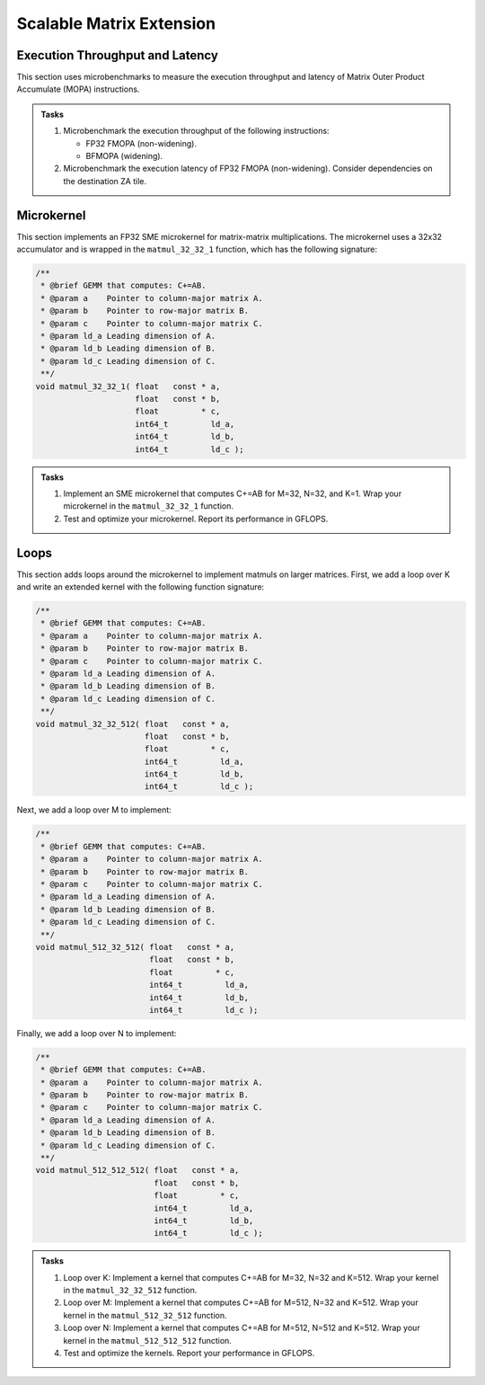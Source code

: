 Scalable Matrix Extension
=========================

Execution Throughput and Latency
--------------------------------

This section uses microbenchmarks to measure the execution throughput and latency of Matrix Outer Product Accumulate (MOPA) instructions.

.. admonition:: Tasks

   1. Microbenchmark the execution throughput of the following instructions:

      * FP32 FMOPA (non-widening).
      * BFMOPA (widening).
   
   2. Microbenchmark the execution latency of FP32 FMOPA (non-widening). Consider dependencies on the destination ZA tile.

Microkernel
-----------

This section implements an FP32 SME microkernel for matrix-matrix multiplications.
The microkernel uses a 32x32 accumulator and is wrapped in the ``matmul_32_32_1`` function, which has the following signature:

.. code-block:: C

   /**
    * @brief GEMM that computes: C+=AB.
    * @param a    Pointer to column-major matrix A.
    * @param b    Pointer to row-major matrix B.
    * @param c    Pointer to column-major matrix C.
    * @param ld_a Leading dimension of A.
    * @param ld_b Leading dimension of B.
    * @param ld_c Leading dimension of C.
    **/
   void matmul_32_32_1( float   const * a,
                        float   const * b,
                        float         * c,
                        int64_t         ld_a,
                        int64_t         ld_b,
                        int64_t         ld_c );

.. admonition:: Tasks

   1. Implement an SME microkernel that computes C+=AB for M=32, N=32, and K=1.
      Wrap your microkernel in the ``matmul_32_32_1`` function.
   
   2. Test and optimize your microkernel. Report its performance in GFLOPS.

Loops
-----

This section adds loops around the microkernel to implement matmuls on larger matrices.
First, we add a loop over K and write an extended kernel with the following function signature:

.. code-block:: C

   /**
    * @brief GEMM that computes: C+=AB.
    * @param a    Pointer to column-major matrix A.
    * @param b    Pointer to row-major matrix B.
    * @param c    Pointer to column-major matrix C.
    * @param ld_a Leading dimension of A.
    * @param ld_b Leading dimension of B.
    * @param ld_c Leading dimension of C.
    **/
   void matmul_32_32_512( float   const * a,
                          float   const * b,
                          float         * c,
                          int64_t         ld_a,
                          int64_t         ld_b,
                          int64_t         ld_c );

Next, we add a loop over M to implement:

.. code-block:: C

   /**
    * @brief GEMM that computes: C+=AB.
    * @param a    Pointer to column-major matrix A.
    * @param b    Pointer to row-major matrix B.
    * @param c    Pointer to column-major matrix C.
    * @param ld_a Leading dimension of A.
    * @param ld_b Leading dimension of B.
    * @param ld_c Leading dimension of C.
    **/
   void matmul_512_32_512( float   const * a,
                           float   const * b,
                           float         * c,
                           int64_t         ld_a,
                           int64_t         ld_b,
                           int64_t         ld_c );

Finally, we add a loop over N to implement:

.. code-block:: C

   /**
    * @brief GEMM that computes: C+=AB.
    * @param a    Pointer to column-major matrix A.
    * @param b    Pointer to row-major matrix B.
    * @param c    Pointer to column-major matrix C.
    * @param ld_a Leading dimension of A.
    * @param ld_b Leading dimension of B.
    * @param ld_c Leading dimension of C.
    **/
   void matmul_512_512_512( float   const * a,
                            float   const * b,
                            float         * c,
                            int64_t         ld_a,
                            int64_t         ld_b,
                            int64_t         ld_c );

.. admonition:: Tasks

   1. Loop over K: Implement a kernel that computes C+=AB for M=32, N=32 and K=512.
      Wrap your kernel in the ``matmul_32_32_512`` function.

   2. Loop over M: Implement a kernel that computes C+=AB for M=512, N=32 and K=512.
      Wrap your kernel in the ``matmul_512_32_512`` function.

   3. Loop over N: Implement a kernel that computes C+=AB for M=512, N=512 and K=512.
      Wrap your kernel in the ``matmul_512_512_512`` function.

   4. Test and optimize the kernels. Report your performance in GFLOPS.